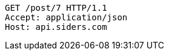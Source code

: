 [source,http,options="nowrap"]
----
GET /post/7 HTTP/1.1
Accept: application/json
Host: api.siders.com

----